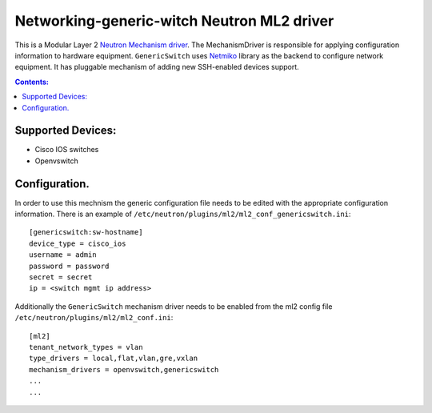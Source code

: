 Networking-generic-witch Neutron ML2 driver
===========================================

This is a Modular Layer 2 `Neutron Mechanism driver
<https://wiki.openstack.org/wiki/Neutron/ML2>`_. The MechanismDriver is
responsible for applying configuration information to hardware equipment.
``GenericSwitch`` uses `Netmiko <https://github.com/ktbyers/netmiko>`_ library
as the backend to configure network equipment. It has pluggable mechanism of
adding new SSH-enabled devices support.

.. contents:: Contents:
   :local:

Supported Devices:
------------------
* Cisco IOS switches
* Openvswitch


Configuration.
--------------

In order to use this mechnism the generic configuration file needs to be edited
with the appropriate configuration information. There is an example
of ``/etc/neutron/plugins/ml2/ml2_conf_genericswitch.ini``::

    [genericswitch:sw-hostname]
    device_type = cisco_ios
    username = admin
    password = password
    secret = secret
    ip = <switch mgmt ip address>

Additionally the ``GenericSwitch`` mechanism driver needs to be enabled from
the ml2 config file ``/etc/neutron/plugins/ml2/ml2_conf.ini``::

   [ml2]
   tenant_network_types = vlan
   type_drivers = local,flat,vlan,gre,vxlan
   mechanism_drivers = openvswitch,genericswitch
   ...
   ...
